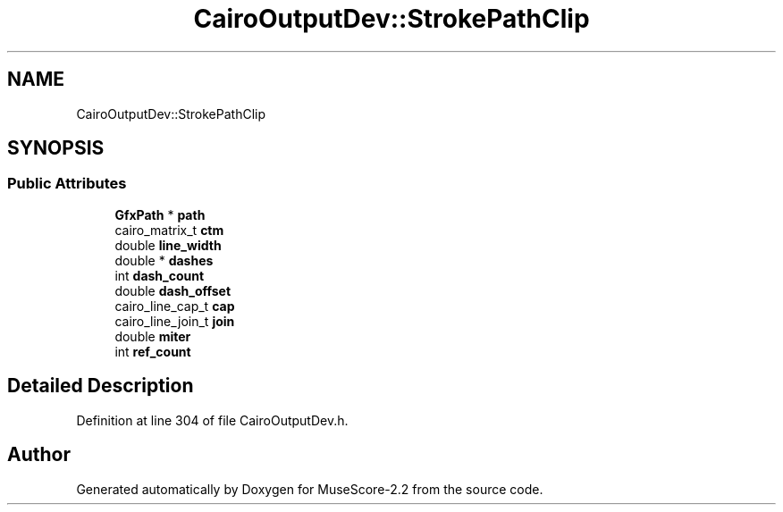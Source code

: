 .TH "CairoOutputDev::StrokePathClip" 3 "Mon Jun 5 2017" "MuseScore-2.2" \" -*- nroff -*-
.ad l
.nh
.SH NAME
CairoOutputDev::StrokePathClip
.SH SYNOPSIS
.br
.PP
.SS "Public Attributes"

.in +1c
.ti -1c
.RI "\fBGfxPath\fP * \fBpath\fP"
.br
.ti -1c
.RI "cairo_matrix_t \fBctm\fP"
.br
.ti -1c
.RI "double \fBline_width\fP"
.br
.ti -1c
.RI "double * \fBdashes\fP"
.br
.ti -1c
.RI "int \fBdash_count\fP"
.br
.ti -1c
.RI "double \fBdash_offset\fP"
.br
.ti -1c
.RI "cairo_line_cap_t \fBcap\fP"
.br
.ti -1c
.RI "cairo_line_join_t \fBjoin\fP"
.br
.ti -1c
.RI "double \fBmiter\fP"
.br
.ti -1c
.RI "int \fBref_count\fP"
.br
.in -1c
.SH "Detailed Description"
.PP 
Definition at line 304 of file CairoOutputDev\&.h\&.

.SH "Author"
.PP 
Generated automatically by Doxygen for MuseScore-2\&.2 from the source code\&.
